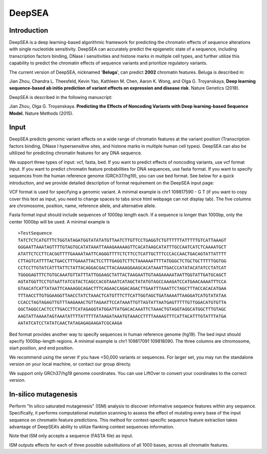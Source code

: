 =======
DeepSEA
=======

Introduction
------------

DeepSEA is a deep learning-based algorithmic framework for predicting the chromatin effects of sequence alterations with single nucleotide sensitivity. DeepSEA can accurately predict the epigenetic state of a sequence, including transcription factors binding, DNase I sensitivities and histone marks in multiple cell types, and further utilize this capability to predict the chromatin effects of sequence variants and prioritize regulatory variants.

The current version of DeepSEA, nicknamed '**Beluga**', can predict **2002** chromatin features. Beluga is described in:

Jian Zhou, Chandra L. Theesfeld, Kevin Yao, Kathleen M. Chen, Aaron K. Wong, and Olga G. Troyanskaya, **Deep learning sequence-based ab initio prediction of variant effects on expression and disease risk**. Nature Genetics (2018).

DeepSEA is described in the following manuscript:

Jian Zhou, Olga G. Troyanskaya. **Predicting the Effects of Noncoding Variants with Deep learning-based Sequence Model.** Nature Methods (2015).

Input
------------

DeepSEA predicts genomic variant effects on a wide range of chromatin features at the variant position (Transcription factors binding, DNase I hypersensitive sites, and histone marks in multiple human cell types). DeepSEA can also be ultilized for predicting chromatin features for any DNA sequence.

We support three types of input: vcf, fasta, bed. If you want to predict effects of noncoding variants, use vcf format input. If you want to predict chromatin feature probabilities for DNA sequences, use fasta format. If you want to specify sequences from the human reference genome (GRCh37/hg19), you can use bed format. See below for a quick introduction, and we provide detailed description of format requirement on the DeepSEA input page:

VCF format is used for specifying a genomic variant. A minimal example is chr1 109817590 - G T (if you want to copy cover this text as input, you need to change spaces to tabs since html webpage can not display tab). The five columns are chromosome, position, name, reference allele, and alternative allele.

Fasta format input should include sequences of 1000bp length each. If a sequence is longer than 1000bp, only the center 1000bp will be used. A minimal example is ::

  >TestSequence
  TATCTCTCATGTTTCTGGTATAGATGGTATATATGTTAATCTTGTTCCTGAGGTCTGTTTTTTATTTTTGTCATTAAAGT
  GGGAATTAAATAGTTTTGTAGTGCATATAAATTAAAGAAAAAGTTCACATAAGCATATTTGCCAATCATCTCAAAATGCT
  ATATTCTCCTTCACGGTTTTGAAAATAATTCAGGGTTTTCTCTTCCTCATTGCTTTCCCACCAACTGACAGTATTATTTT
  CTTAGTCATTTTACTGACCTTTGAAATTACTCCTTTGAGGTCTTCTAAAAAATTTTATGGGCTCTGCTGCTTTTTGGTGG
  CCTCCTTGTATCATTTATTCTATTACAGGACGACTTACAAAAGGAAGCACATAAATTGACCCATATACATATCCTATCAT
  TGGGGAGTTTCTGTGCAAATGTTATTTATTGGAAGCTATTACTAAGAATTGTAAGAAAAATAATTGGTATTGATGCAGCT
  AGTATGGTTCCTGTAATTATCGTACTCAGCCACGTAAATCATAGCTATATGTAGCCAAAGATCCATGAACAAAATTTCCA
  GTAACATCATTATAATTCAAAAGGCAGACTTTCAGAACCAGACAGACTTGAATTTAAATTCTAGCTTTACCACACATGAA
  TTTAACCTTGTGGAAGGTTAACCTATCTAAACTCATGTTTCTTCATTGGTAGCTGATAAAATTAAGGATCATGTATATAA
  CCACCTAGTAGAGTTGTTTAAGAAACTGTTAGAATTCCATAAATTGTTAGTATTAATGAGTTTTTGTTGGACATGTGTTA
  GGCTAGGCCACTCCTTGACCTTCATAGAGGTATGGATTATGACACAAATTCTAAACTGTAGGTAGGCATGGCTTTGTAGC
  AAGTATTAAAATAGTAAATATTTTATTTTTATAAGATAAATGTAAACCTTTTAAAAGTTTCATTACATTTGTATTTATGA
  AATATCATCCTATATCAACTATAGAGAGAAGATCGCAAGA


Bed format provides another way to specify sequences in human reference genome (hg19). The bed input should specify 1000bp-length regions. A minimal example is chr1 109817091 109818090. The three columns are chromosome, start position, and end position.

We recommend using the server if you have <50,000 variants or sequences. For larger set, you may run the standalone version on your local machine, or contact our group directy.

We support only GRCh37/hg19 genome coordinates. You can use LiftOver to convert your coordinates to the correct version.


In-silico mutagenesis
------------
Perform "In silico saturated mutagenesis" (ISM) analysis to discover informative sequence features within any sequence. Specifically, it performs computational mutation scanning to assess the effect of mutating every base of the input sequence on chromatin feature predictions. This method for context-specific sequence feature extraction takes advantage of DeepSEA’s ability to utilize flanking context sequences information.

Note that ISM only accepts a sequence (FASTA file) as input.

ISM outputs effects for each of three possible substitutions of all 1000 bases, across all chromatin features. 



